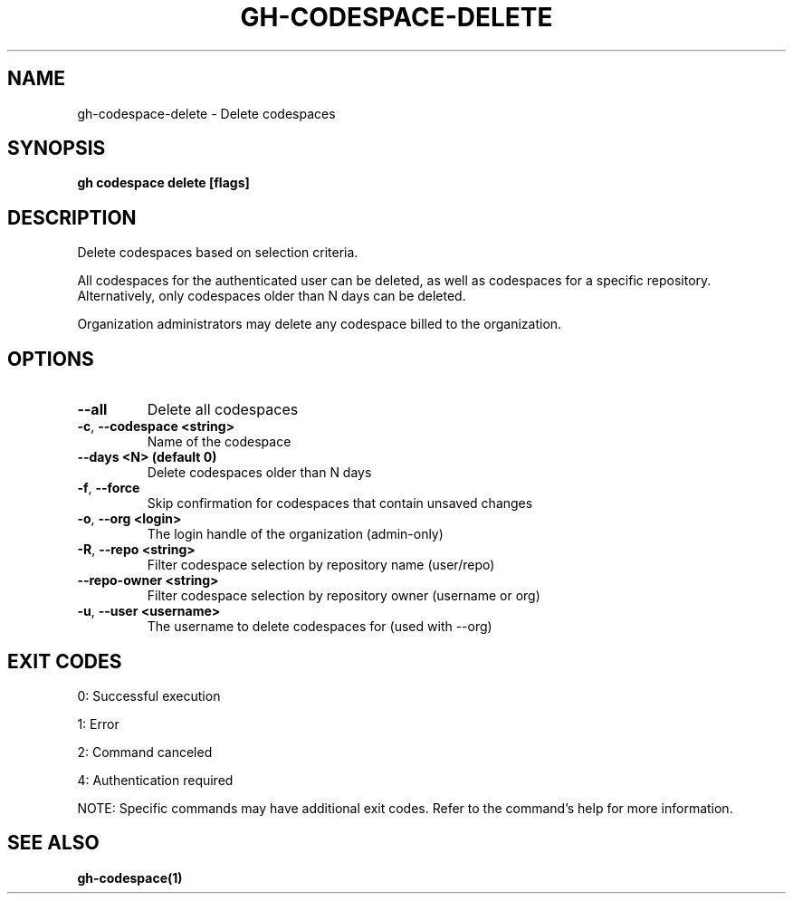 .nh
.TH "GH-CODESPACE-DELETE" "1" "Jul 2025" "GitHub CLI 2.76.2" "GitHub CLI manual"

.SH NAME
gh-codespace-delete - Delete codespaces


.SH SYNOPSIS
\fBgh codespace delete [flags]\fR


.SH DESCRIPTION
Delete codespaces based on selection criteria.

.PP
All codespaces for the authenticated user can be deleted, as well as codespaces for a
specific repository. Alternatively, only codespaces older than N days can be deleted.

.PP
Organization administrators may delete any codespace billed to the organization.


.SH OPTIONS
.TP
\fB--all\fR
Delete all codespaces

.TP
\fB-c\fR, \fB--codespace\fR \fB<string>\fR
Name of the codespace

.TP
\fB--days\fR \fB<N> (default 0)\fR
Delete codespaces older than N days

.TP
\fB-f\fR, \fB--force\fR
Skip confirmation for codespaces that contain unsaved changes

.TP
\fB-o\fR, \fB--org\fR \fB<login>\fR
The login handle of the organization (admin-only)

.TP
\fB-R\fR, \fB--repo\fR \fB<string>\fR
Filter codespace selection by repository name (user/repo)

.TP
\fB--repo-owner\fR \fB<string>\fR
Filter codespace selection by repository owner (username or org)

.TP
\fB-u\fR, \fB--user\fR \fB<username>\fR
The username to delete codespaces for (used with --org)


.SH EXIT CODES
0: Successful execution

.PP
1: Error

.PP
2: Command canceled

.PP
4: Authentication required

.PP
NOTE: Specific commands may have additional exit codes. Refer to the command's help for more information.


.SH SEE ALSO
\fBgh-codespace(1)\fR
